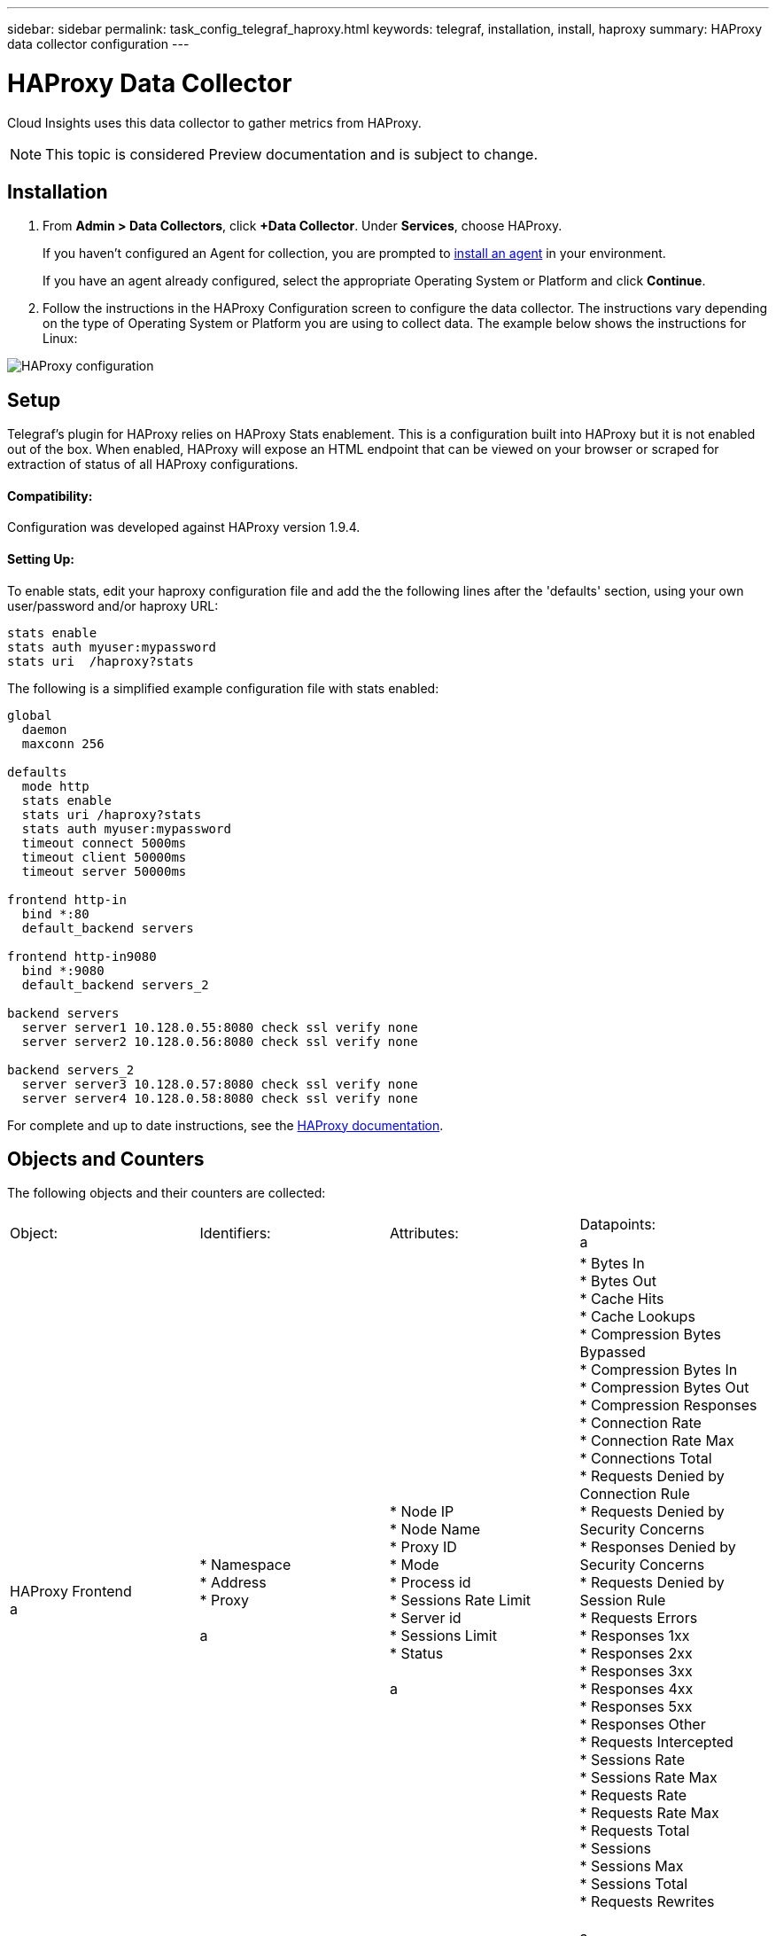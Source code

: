 ---
sidebar: sidebar
permalink: task_config_telegraf_haproxy.html
keywords: telegraf, installation, install, haproxy
summary: HAProxy data collector configuration
---

= HAProxy Data Collector

:toc: macro
:hardbreaks:
:toclevels: 1
:nofooter:
:icons: font
:linkattrs:
:imagesdir: ./media/

[.lead]
Cloud Insights uses this data collector to gather metrics from HAProxy.

NOTE: This topic is considered Preview documentation and is subject to change.

== Installation

. From *Admin > Data Collectors*, click *+Data Collector*. Under *Services*, choose HAProxy.
+
If you haven't configured an Agent for collection, you are prompted to link:task_config_telegraf_agent.html[install an agent] in your environment.
+
If you have an agent already configured, select the appropriate Operating System or Platform and click *Continue*.

. Follow the instructions in the HAProxy Configuration screen to configure the data collector. The instructions vary depending on the type of Operating System or Platform you are using to collect data. The example below shows the instructions for Linux:

image:HAProxyDCConfigLinux.png[HAProxy configuration]

== Setup

Telegraf's plugin for HAProxy relies on HAProxy Stats enablement. This is a configuration built into HAProxy but it is not enabled out of the box. When enabled, HAProxy will expose an HTML endpoint that can be viewed on your browser or scraped for extraction of status of all HAProxy configurations.

==== Compatibility:
Configuration was developed against HAProxy version 1.9.4.

==== Setting Up:

To enable stats, edit your haproxy configuration file and add the the following lines after the 'defaults' section, using your own user/password and/or haproxy URL:

----
stats enable
stats auth myuser:mypassword
stats uri  /haproxy?stats
----

The following is a simplified example configuration file with stats enabled:

----
global
  daemon
  maxconn 256
 
defaults
  mode http
  stats enable
  stats uri /haproxy?stats
  stats auth myuser:mypassword
  timeout connect 5000ms
  timeout client 50000ms
  timeout server 50000ms
 
frontend http-in
  bind *:80
  default_backend servers
 
frontend http-in9080
  bind *:9080
  default_backend servers_2
 
backend servers
  server server1 10.128.0.55:8080 check ssl verify none
  server server2 10.128.0.56:8080 check ssl verify none
 
backend servers_2  
  server server3 10.128.0.57:8080 check ssl verify none
  server server4 10.128.0.58:8080 check ssl verify none
----

For complete and up to date instructions, see the link:https://cbonte.github.io/haproxy-dconv/1.8/configuration.html#4-stats%20enable[HAProxy documentation].


== Objects and Counters

The following objects and their counters are collected:

[cols="<.<,<.<,<.<,<.<"]
|===
|Object: |Identifiers:|Attributes: |Datapoints:
a |HAProxy Frontend
a |* Namespace
* Address
* Proxy

a |  * Node IP
  * Node Name
  * Proxy ID
  * Mode
  * Process id
  * Sessions Rate Limit
  * Server id
  * Sessions Limit
  * Status

a |  * Bytes In
  * Bytes Out
  * Cache Hits
  * Cache Lookups
  * Compression Bytes Bypassed
  * Compression Bytes In
  * Compression Bytes Out
  * Compression Responses
  * Connection Rate
  * Connection Rate Max
  * Connections Total
  * Requests Denied by Connection Rule
  * Requests Denied by Security Concerns
  * Responses Denied by Security Concerns
  * Requests Denied by Session Rule
  * Requests Errors
  * Responses 1xx
  * Responses 2xx
  * Responses 3xx
  * Responses 4xx
  * Responses 5xx
  * Responses Other
  * Requests Intercepted
  * Sessions Rate
  * Sessions Rate Max
  * Requests Rate
  * Requests Rate Max
  * Requests Total
  * Sessions
  * Sessions Max
  * Sessions Total
  * Requests Rewrites

a |HAProxy Server
a |
* Namespace
* Address
* Proxy
* Server
a |
* Node IP
* Node Name
* Check Time to Finish
* Check Fall Configuration
* Check Health Value
* Check Rise Configuration
* Check Status
* Proxy ID
* Last Change Time
* Last Session Time
* Mode
* Process id
* Server id
* Status
* Weight
a |
* Active Servers
* Backup Servers
* Bytes In
* Bytes Out
* Check Downs
* Check Fails
* Client Aborts
* Connections
* Connection Average Time
* Downtime Total
* Denied Responses
* Connection Errors
* Response Errors
* Responses 1xx
* Responses 2xx
* Responses 3xx
* Responses 4xx
* Responses 5xx
* Responses Other
* Server Selected Total
* Queue Current
* Queue Max
* Queue Average Time
* Sessions per Second
* Sessions per Second Max
* Connection Reuse
* Response Time Average
* Sessions
* Sessions Max
* Server Transfer Aborts
* Sessions Total
* Sessions Total Time Average
* Requests Redispatches
* Requests Retries
* Requests Rewrites
a |HAProxy Backend
a |
* Namespace
* Address
* Proxy
a |
* Node IP
* Node Name
* Proxy ID
* Last Change Time
* Last Session Time
* Mode
* Process id
* Server id
* Sessions Limit
* Status
* Weight
a |
* Active Servers
* Backup Servers
* Bytes In
* Bytes Out
* Cache Hits
* Cache Lookups
* Check Downs
* Client Aborts
* Compression Bytes Bypassed
* Compression Bytes In
* Compression Bytes Out
* Compression Responses
* Connections
* Connection Average Time
* Downtime Total
* Requests Denied by Security Concerns
* Responses Denied by Security Concerns
* Connection Errors
* Response Errors
* Responses 1xx
* Responses 2xx
* Responses 3xx
* Responses 4xx
* Responses 5xx
* Responses Other
* Server Selected Total
* Queue Current
* Queue Max
* Queue Average Time
* Sessions per Second
* Sessions per Second Max
* Requests Total
* Connection Reuse
* Response Time Average
* Sessions
* Sessions Max
* Server Transfer Aborts
* Sessions Total
* Sessions Total Time Average
* Requests Redispatches
* Requests Retries
* Requests Rewrites
|===


== Troubleshooting

Additional information may be found from the link:concept_requesting_support.html[Support] page.

